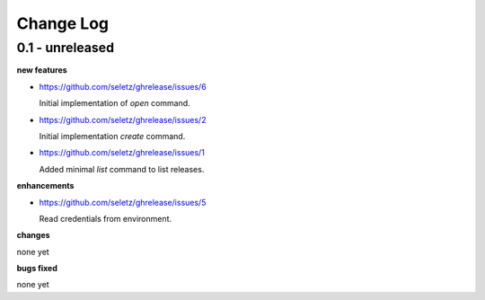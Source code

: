 Change Log
==========

0.1 - unreleased
----------------

**new features**

- https://github.com/seletz/ghrelease/issues/6

  Initial implementation of `open` command.

- https://github.com/seletz/ghrelease/issues/2

  Initial implementation `create` command.

- https://github.com/seletz/ghrelease/issues/1

  Added minimal `list` command to list releases.

**enhancements**

- https://github.com/seletz/ghrelease/issues/5

  Read credentials from environment.

**changes**

none yet

**bugs fixed**

none yet

..  vim: set ft=rst tw=75 nocin nosi ai sw=4 ts=4 expandtab:

